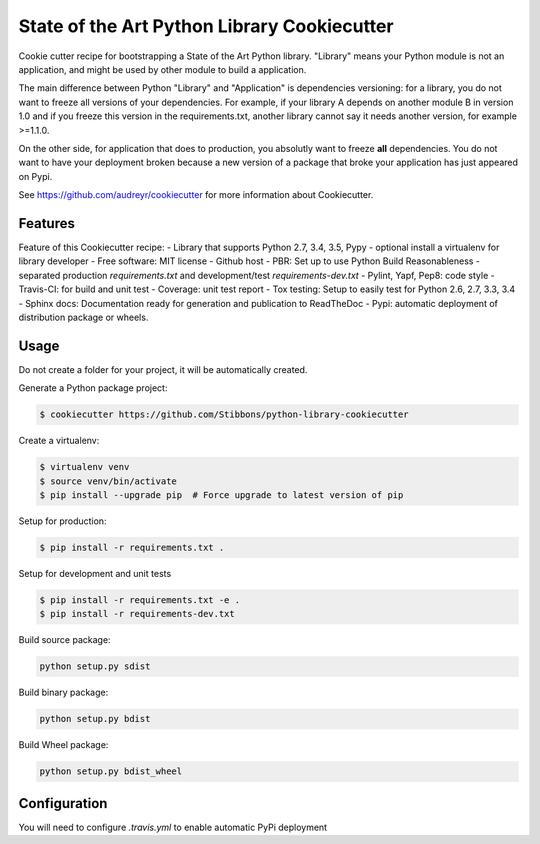 State of the Art Python Library Cookiecutter
============================================

Cookie cutter recipe for bootstrapping a State of the Art Python library. "Library" means your
Python module is not an application, and might be used by other module to build a application.

The main difference between Python "Library" and "Application" is dependencies versioning: for a
library, you do not want to freeze all versions of your dependencies. For example, if your library A
depends on another module B in version 1.0 and if you freeze this version in the requirements.txt,
another library cannot say it needs another version, for example >=1.1.0.

On the other side, for application that does to production, you absolutly want to freeze **all**
dependencies. You do not want to have your deployment broken because a new version of a package that
broke your application has just appeared on Pypi.

See https://github.com/audreyr/cookiecutter for more information about Cookiecutter.

Features
--------

Feature of this Cookiecutter recipe:
- Library that supports Python 2.7, 3.4, 3.5, Pypy
- optional install a virtualenv for library developer
- Free software: MIT license
- Github host
- PBR: Set up to use Python Build Reasonableness
- separated production `requirements.txt` and development/test `requirements-dev.txt`
- Pylint, Yapf, Pep8: code style
- Travis-CI: for build and unit test
- Coverage: unit test report
- Tox testing: Setup to easily test for Python 2.6, 2.7, 3.3, 3.4
- Sphinx docs: Documentation ready for generation and publication to ReadTheDoc
- Pypi: automatic deployment of distribution package or wheels.

Usage
-----

Do not create a folder for your project, it will be automatically created.

Generate a Python package project:

.. code-block:: bash

    $ cookiecutter https://github.com/Stibbons/python-library-cookiecutter

Create a virtualenv:

.. code-block:: bash

    $ virtualenv venv
    $ source venv/bin/activate
    $ pip install --upgrade pip  # Force upgrade to latest version of pip

Setup for production:

.. code-block:: bash

    $ pip install -r requirements.txt .

Setup for development and unit tests

.. code-block:: bash

    $ pip install -r requirements.txt -e .
    $ pip install -r requirements-dev.txt

Build source package:

.. code-block:: bash

    python setup.py sdist

Build binary package:

.. code-block:: bash

    python setup.py bdist

Build Wheel package:

.. code-block:: bash

    python setup.py bdist_wheel

Configuration
-------------

You will need to configure `.travis.yml` to enable automatic PyPi deployment
